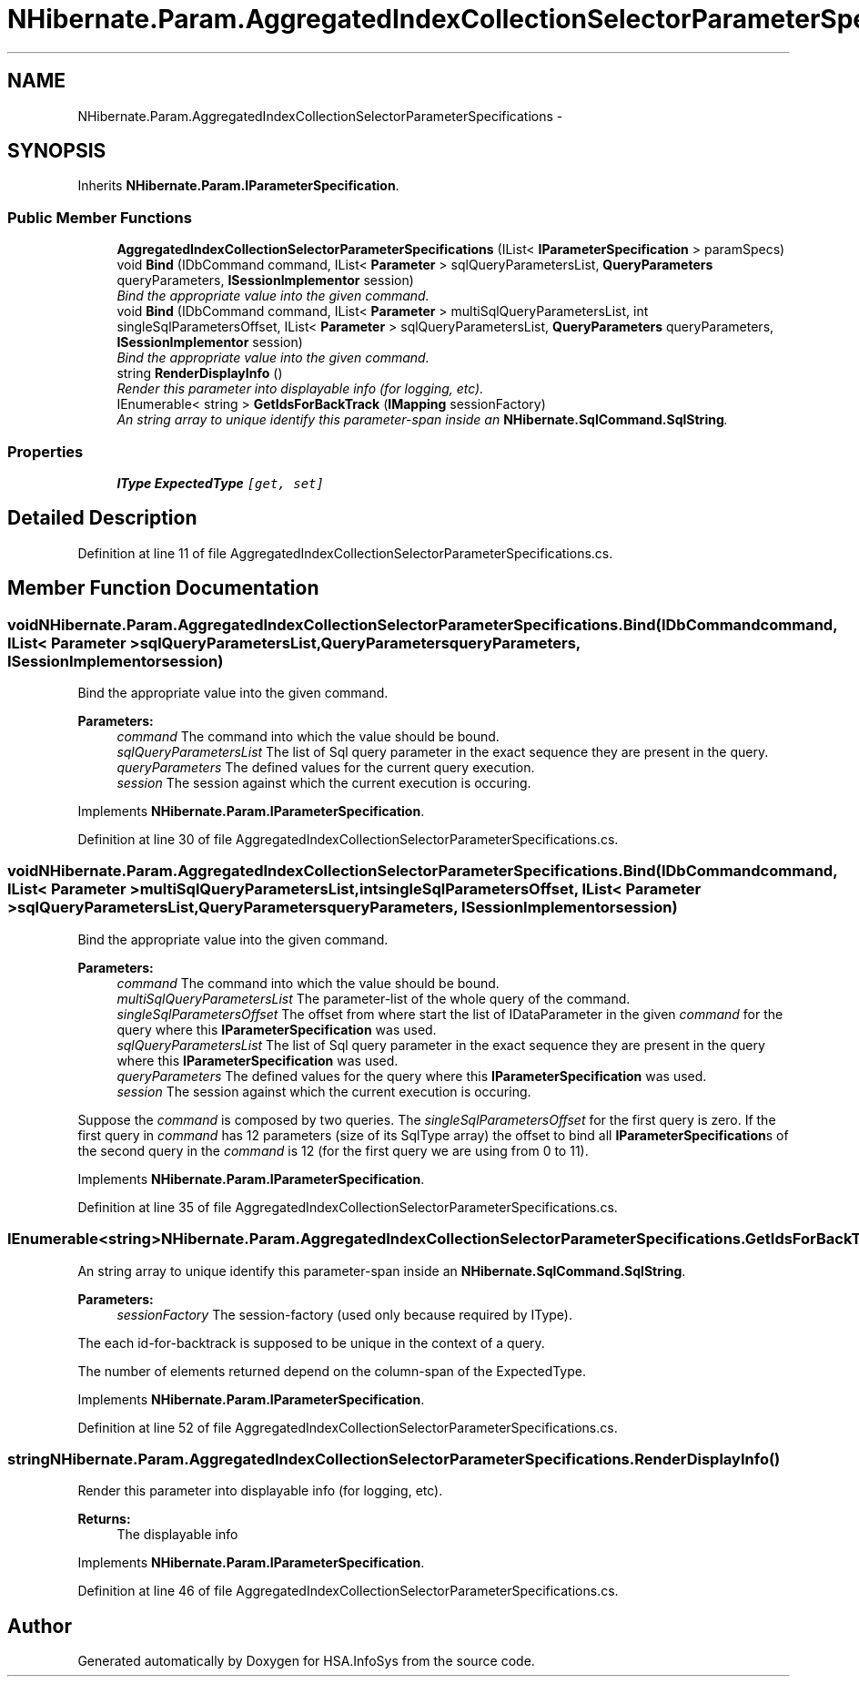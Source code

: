 .TH "NHibernate.Param.AggregatedIndexCollectionSelectorParameterSpecifications" 3 "Fri Jul 5 2013" "Version 1.0" "HSA.InfoSys" \" -*- nroff -*-
.ad l
.nh
.SH NAME
NHibernate.Param.AggregatedIndexCollectionSelectorParameterSpecifications \- 
.SH SYNOPSIS
.br
.PP
.PP
Inherits \fBNHibernate\&.Param\&.IParameterSpecification\fP\&.
.SS "Public Member Functions"

.in +1c
.ti -1c
.RI "\fBAggregatedIndexCollectionSelectorParameterSpecifications\fP (IList< \fBIParameterSpecification\fP > paramSpecs)"
.br
.ti -1c
.RI "void \fBBind\fP (IDbCommand command, IList< \fBParameter\fP > sqlQueryParametersList, \fBQueryParameters\fP queryParameters, \fBISessionImplementor\fP session)"
.br
.RI "\fIBind the appropriate value into the given command\&. \fP"
.ti -1c
.RI "void \fBBind\fP (IDbCommand command, IList< \fBParameter\fP > multiSqlQueryParametersList, int singleSqlParametersOffset, IList< \fBParameter\fP > sqlQueryParametersList, \fBQueryParameters\fP queryParameters, \fBISessionImplementor\fP session)"
.br
.RI "\fIBind the appropriate value into the given command\&. \fP"
.ti -1c
.RI "string \fBRenderDisplayInfo\fP ()"
.br
.RI "\fIRender this parameter into displayable info (for logging, etc)\&. \fP"
.ti -1c
.RI "IEnumerable< string > \fBGetIdsForBackTrack\fP (\fBIMapping\fP sessionFactory)"
.br
.RI "\fIAn string array to unique identify this parameter-span inside an \fBNHibernate\&.SqlCommand\&.SqlString\fP\&. \fP"
.in -1c
.SS "Properties"

.in +1c
.ti -1c
.RI "\fBIType\fP \fBExpectedType\fP\fC [get, set]\fP"
.br
.in -1c
.SH "Detailed Description"
.PP 
Definition at line 11 of file AggregatedIndexCollectionSelectorParameterSpecifications\&.cs\&.
.SH "Member Function Documentation"
.PP 
.SS "void NHibernate\&.Param\&.AggregatedIndexCollectionSelectorParameterSpecifications\&.Bind (IDbCommandcommand, IList< \fBParameter\fP >sqlQueryParametersList, \fBQueryParameters\fPqueryParameters, \fBISessionImplementor\fPsession)"

.PP
Bind the appropriate value into the given command\&. 
.PP
\fBParameters:\fP
.RS 4
\fIcommand\fP The command into which the value should be bound\&.
.br
\fIsqlQueryParametersList\fP The list of Sql query parameter in the exact sequence they are present in the query\&.
.br
\fIqueryParameters\fP The defined values for the current query execution\&.
.br
\fIsession\fP The session against which the current execution is occuring\&.
.RE
.PP

.PP
Implements \fBNHibernate\&.Param\&.IParameterSpecification\fP\&.
.PP
Definition at line 30 of file AggregatedIndexCollectionSelectorParameterSpecifications\&.cs\&.
.SS "void NHibernate\&.Param\&.AggregatedIndexCollectionSelectorParameterSpecifications\&.Bind (IDbCommandcommand, IList< \fBParameter\fP >multiSqlQueryParametersList, intsingleSqlParametersOffset, IList< \fBParameter\fP >sqlQueryParametersList, \fBQueryParameters\fPqueryParameters, \fBISessionImplementor\fPsession)"

.PP
Bind the appropriate value into the given command\&. 
.PP
\fBParameters:\fP
.RS 4
\fIcommand\fP The command into which the value should be bound\&.
.br
\fImultiSqlQueryParametersList\fP The parameter-list of the whole query of the command\&.
.br
\fIsingleSqlParametersOffset\fP The offset from where start the list of IDataParameter in the given \fIcommand\fP  for the query where this \fBIParameterSpecification\fP was used\&. 
.br
\fIsqlQueryParametersList\fP The list of Sql query parameter in the exact sequence they are present in the query where this \fBIParameterSpecification\fP was used\&.
.br
\fIqueryParameters\fP The defined values for the query where this \fBIParameterSpecification\fP was used\&.
.br
\fIsession\fP The session against which the current execution is occuring\&.
.RE
.PP
.PP
Suppose the \fIcommand\fP  is composed by two queries\&. The \fIsingleSqlParametersOffset\fP  for the first query is zero\&. If the first query in \fIcommand\fP  has 12 parameters (size of its SqlType array) the offset to bind all \fBIParameterSpecification\fPs of the second query in the \fIcommand\fP  is 12 (for the first query we are using from 0 to 11)\&. 
.PP
Implements \fBNHibernate\&.Param\&.IParameterSpecification\fP\&.
.PP
Definition at line 35 of file AggregatedIndexCollectionSelectorParameterSpecifications\&.cs\&.
.SS "IEnumerable<string> NHibernate\&.Param\&.AggregatedIndexCollectionSelectorParameterSpecifications\&.GetIdsForBackTrack (\fBIMapping\fPsessionFactory)"

.PP
An string array to unique identify this parameter-span inside an \fBNHibernate\&.SqlCommand\&.SqlString\fP\&. 
.PP
\fBParameters:\fP
.RS 4
\fIsessionFactory\fP The session-factory (used only because required by IType)\&.
.RE
.PP
.PP
The each id-for-backtrack is supposed to be unique in the context of a query\&. 
.PP
The number of elements returned depend on the column-span of the ExpectedType\&. 
.PP
Implements \fBNHibernate\&.Param\&.IParameterSpecification\fP\&.
.PP
Definition at line 52 of file AggregatedIndexCollectionSelectorParameterSpecifications\&.cs\&.
.SS "string NHibernate\&.Param\&.AggregatedIndexCollectionSelectorParameterSpecifications\&.RenderDisplayInfo ()"

.PP
Render this parameter into displayable info (for logging, etc)\&. 
.PP
\fBReturns:\fP
.RS 4
The displayable info
.RE
.PP

.PP
Implements \fBNHibernate\&.Param\&.IParameterSpecification\fP\&.
.PP
Definition at line 46 of file AggregatedIndexCollectionSelectorParameterSpecifications\&.cs\&.

.SH "Author"
.PP 
Generated automatically by Doxygen for HSA\&.InfoSys from the source code\&.
